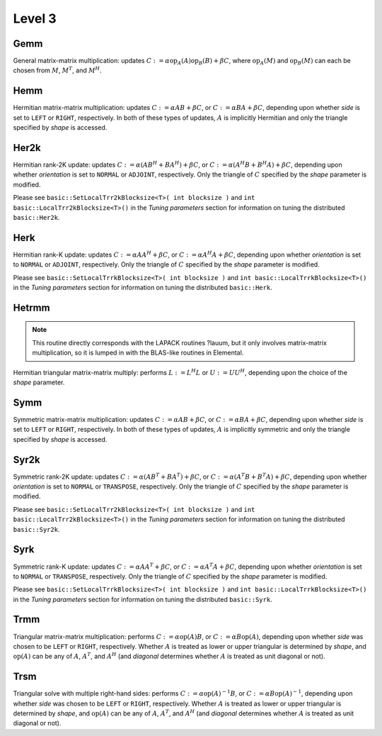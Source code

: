 Level 3
=======

Gemm
----
General matrix-matrix multiplication: updates
:math:`C := \alpha \mbox{op}_A(A) \mbox{op}_B(B) + \beta C`,
where :math:`\mbox{op}_A(M)` and :math:`\mbox{op}_B(M)` can each be chosen from 
:math:`M`, :math:`M^T`, and :math:`M^H`.

.. cpp:function:: void basic::Gemm( Orientation orientationOfA, Orientation orientationOfB, T alpha, const Matrix<T>& A, const Matrix<T>& B, T beta, Matrix<T>& C )

   The serial implementation (templated over the datatype).

.. cpp:function:: void basic::Gemm( Orientation orientationOfA, Orientation orientationOfB, T alpha, const DistMatrix<T,MC,MR>& A, const DistMatrix<T,MC,MR>& B, T beta, DistMatrix<T,MC,MR>& C )

   The distributed implementation (templated over the datatype).

Hemm
----
Hermitian matrix-matrix multiplication: updates
:math:`C := \alpha A B + \beta C`, or 
:math:`C := \alpha B A + \beta C`, depending upon whether `side` is set to 
``LEFT`` or ``RIGHT``, respectively. In both of these types of updates, 
:math:`A` is implicitly Hermitian and only the triangle specified by `shape` is 
accessed.

.. cpp:function:: void basic::Hemm( Side side, Shape shape, T alpha, const Matrix<T>& A, const Matrix<T>& B, T beta, Matrix<T>& C )

   The serial implementation (templated over the datatype).

.. cpp:function:: void basic::Hemm( Side side, Shape shape, T alpha, const DistMatrix<T,MC,MR>& A, const DistMatrix<T,MC,MR>& B, T beta, DistMatrix<T,MC,MR>& C )

   The distributed implementation (templated over the datatype).

Her2k
-----
Hermitian rank-2K update: updates
:math:`C := \alpha (A B^H + B A^H) + \beta C`, or 
:math:`C := \alpha (A^H B + B^H A) + \beta C`, depending upon whether 
`orientation` is set to ``NORMAL`` or ``ADJOINT``, respectively. Only the 
triangle of :math:`C` specified by the `shape` parameter is modified.

.. cpp:function:: void basic::Her2k( Shape shape, Orientation orientation, T alpha, const Matrix<T>& A, const Matrix<T>& B, T beta, Matrix<T>& C )

   The serial implementation (templated over the datatype).

.. cpp:function:: void basic::Her2k( Shape shape, Orientation orientation, T alpha, const DistMatrix<T,MC,MR>& A, const DistMatrix<T,MC,MR>& B, T beta, DistMatrix<T,MC,MR>& C )

   The distributed implementation (templated over the datatype).

Please see ``basic::SetLocalTrr2kBlocksize<T>( int blocksize )`` 
and ``int basic::LocalTrr2kBlocksize<T>()`` in the 
*Tuning parameters* section for information on tuning the distributed 
``basic::Her2k``.

Herk
----
Hermitian rank-K update: updates
:math:`C := \alpha A A^H + \beta C`, or 
:math:`C := \alpha A^H A + \beta C`, depending upon whether `orientation` is
set to ``NORMAL`` or ``ADJOINT``, respectively. Only the triangle of :math:`C` 
specified by the `shape` parameter is modified.

.. cpp:function:: void basic::Herk( Shape shape, Orientation orientation, T alpha, const Matrix<T>& A, T beta, Matrix<T>& C )

   The serial implementation (templated over the datatype).

.. cpp:function:: void basic::Herk( Shape shape, Orientation orientation, T alpha, const DistMatrix<T,MC,MR>& A, T beta, DistMatrix<T,MC,MR>& C )

   The distributed implementation (templated over the datatype).

Please see ``basic::SetLocalTrrkBlocksize<T>( int blocksize )`` 
and ``int basic::LocalTrrkBlocksize<T>()`` in the *Tuning parameters*
section for information on tuning the distributed ``basic::Herk``.

Hetrmm
------
.. note:: 

   This routine directly corresponds with the LAPACK routines ?lauum, but it 
   only involves matrix-matrix multiplication, so it is lumped in with the 
   BLAS-like routines in Elemental.

Hermitian triangular matrix-matrix multiply: performs 
:math:`L := L^H L` or :math:`U := U U^H`, depending upon the choice of the 
`shape` parameter. 

.. cpp:function:: void basic::Hetrmm( Shape shape, Matrix<T>& A )

   The serial implementation (templated over the datatype).

.. cpp:function:: void basic::Hetrmm( Shape shape, DistMatrix<T,MC,MR>& A )

   The distributed implementation (templated over the datatype).

Symm
----
Symmetric matrix-matrix multiplication: updates
:math:`C := \alpha A B + \beta C`, or 
:math:`C := \alpha B A + \beta C`, depending upon whether `side` is set to 
``LEFT`` or ``RIGHT``, respectively. In both of these types of updates, 
:math:`A` is implicitly symmetric and only the triangle specified by `shape` 
is accessed.

.. cpp:function:: void basic::Symm( Side side, Shape shape, T alpha, const Matrix<T>& A, const Matrix<T>& B, T beta, Matrix<T>& C )

   The serial implementation (templated over the datatype).

.. cpp:function:: void basic::Symm( Side side, Shape shape, T alpha, const DistMatrix<T,MC,MR>& A, const DistMatrix<T,MC,MR>& B, T beta, DistMatrix<T,MC,MR>& C )

   The distributed implementation (templated over the datatype).

Syr2k
-----
Symmetric rank-2K update: updates
:math:`C := \alpha (A B^T + B A^T) + \beta C`, or 
:math:`C := \alpha (A^T B + B^T A) + \beta C`, depending upon whether 
`orientation` is set to ``NORMAL`` or ``TRANSPOSE``, respectively. Only the 
triangle of :math:`C` specified by the `shape` parameter is modified.

.. cpp:function:: void basic::Syr2k( Shape shape, Orientation orientation, T alpha, const Matrix<T>& A, const Matrix<T>& B, T beta, Matrix<T>& C )

   The serial implementation (templated over the datatype).

.. cpp:function:: void basic::Syr2k( Shape shape, Orientation orientation, T alpha, const DistMatrix<T,MC,MR>& A, const DistMatrix<T,MC,MR>& B, T beta, DistMatrix<T,MC,MR>& C )

   The distributed implementation (templated over the datatype).

Please see ``basic::SetLocalTrr2kBlocksize<T>( int blocksize )`` 
and ``int basic::LocalTrr2kBlocksize<T>()`` in the 
*Tuning parameters* section for information on tuning the distributed 
``basic::Syr2k``.

Syrk
----
Symmetric rank-K update: updates
:math:`C := \alpha A A^T + \beta C`, or 
:math:`C := \alpha A^T A + \beta C`, depending upon whether `orientation` is
set to ``NORMAL`` or ``TRANSPOSE``, respectively. Only the triangle of :math:`C`
specified by the `shape` parameter is modified.

.. cpp:function:: void basic::Syrk( Shape shape, Orientation orientation, T alpha, const Matrix<T>& A, T beta, Matrix<T>& C )

   The serial implementation (templated over the datatype).

.. cpp:function:: void basic::Syrk( Shape shape, Orientation orientation, T alpha, const DistMatrix<T,MC,MR>& A, T beta, DistMatrix<T,MC,MR>& C )

   The distributed implementation (templated over the datatype).

Please see ``basic::SetLocalTrrkBlocksize<T>( int blocksize )`` 
and ``int basic::LocalTrrkBlocksize<T>()`` in the *Tuning parameters*
section for information on tuning the distributed ``basic::Syrk``.

Trmm
----
Triangular matrix-matrix multiplication: performs
:math:`C := \alpha \mbox{op}(A) B`, or 
:math:`C := \alpha B \mbox{op}(A)`, depending upon whether `side` was chosen
to be ``LEFT`` or ``RIGHT``, respectively. Whether :math:`A` is treated as 
lower or upper triangular is determined by `shape`, and :math:`\mbox{op}(A)` 
can be any of :math:`A`, :math:`A^T`, and :math:`A^H` (and `diagonal` determines
whether :math:`A` is treated as unit diagonal or not).

.. cpp:function:: void basic::Trmm( Side side, Shape shape, Orientation orientation, Diagonal diagonal, T alpha, const Matrix<T>& A, Matrix<T>& B )

   The serial implementation (templated over the datatype).

.. cpp:function:: void basic::Trmm( Side side, Shape shape, Orientation orientation, Diagonal diagonal, T alpha, const DistMatrix<T,MC,MR>& A, DistMatrix<T,MC,MR>& B )

   The distributed implementation (templated over the datatype).

Trsm
----
Triangular solve with multiple right-hand sides: performs
:math:`C := \alpha \mbox{op}(A)^{-1} B`, or 
:math:`C := \alpha B \mbox{op}(A)^{-1}`, depending upon whether `side` was 
chosen to be ``LEFT`` or ``RIGHT``, respectively. Whether :math:`A` is treated 
as lower or upper triangular is determined by `shape`, and :math:`\mbox{op}(A)` 
can be any of :math:`A`, :math:`A^T`, and :math:`A^H` (and `diagonal` determines
whether :math:`A` is treated as unit diagonal or not).

.. cpp:function:: void basic::Trsm( Side side, Shape shape, Orientation orientation, Diagonal diagonal, T alpha, const Matrix<T>& A, Matrix<T>& B )

   The serial implementation (templated over the datatype).

.. cpp:function:: void basic::Trsm( Side side, Shape shape, Orientation orientation, Diagonal diagonal, T alpha, const DistMatrix<T,MC,MR>& A, DistMatrix<T,MC,MR>& B )

   The distributed implementation (templated over the datatype).
